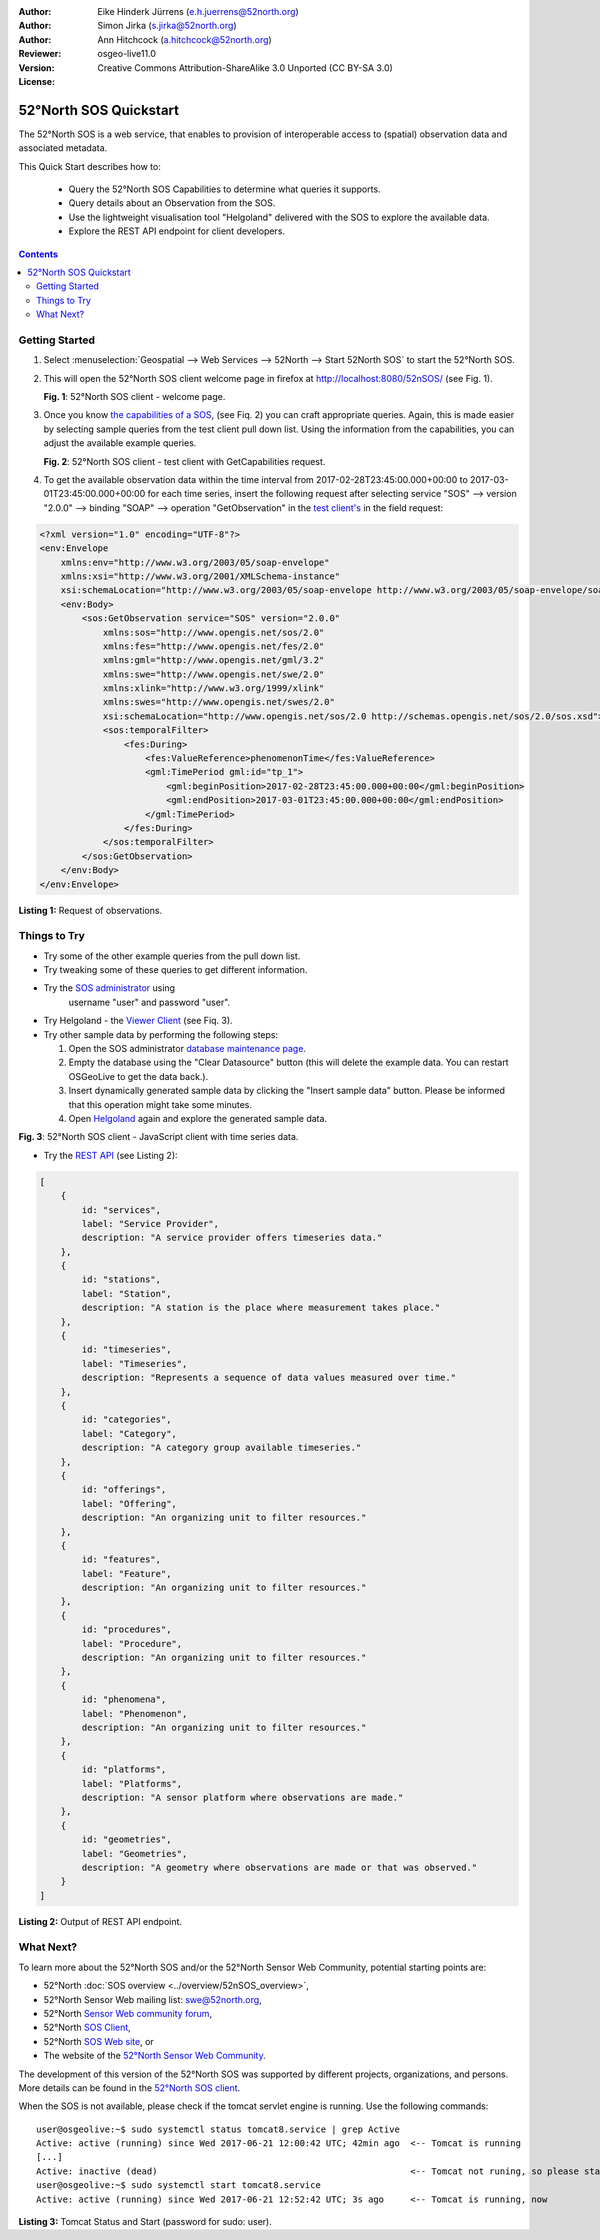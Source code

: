 ﻿:Author: Eike Hinderk Jürrens (e.h.juerrens@52north.org)
:Author: Simon Jirka (s.jirka@52north.org)
:Author: Ann Hitchcock (a.hitchcock@52north.org)
:Reviewer:
:Version: osgeo-live11.0
:License: Creative Commons Attribution-ShareAlike 3.0 Unported  (CC BY-SA 3.0)

.. image:: /images/project_logos/logo_52North_160.png
  :scale: 100 %
  :alt: 52°North - exploring horizons - logo
  :align: right
  :target: http://52north.org/sos

*******************************************************************************
52°North SOS Quickstart
*******************************************************************************

The 52°North SOS is a web service, that enables to provision of interoperable access
to (spatial) observation data and associated metadata.

This Quick Start describes how to:

  * Query the 52°North SOS Capabilities to determine what queries it supports.
  * Query details about an Observation from the SOS.
  * Use the lightweight visualisation tool "Helgoland" delivered with
    the SOS to explore the available data.
  * Explore the REST API endpoint for client developers.

.. contents:: Contents


Getting Started
================================================================================

1. Select :menuselection:`Geospatial --> Web Services --> 52North --> Start 52North SOS` to start the 52°North SOS.

2. This will open the 52°North SOS client welcome page in firefox at
   http://localhost:8080/52nSOS/ (see Fig. 1).

   .. image:: /images/screenshots/52n_sos/52n_sos_start.png
     :scale: 70 %
     :alt: 52°North SOS client welcome page
     :align: center

   **Fig. 1**: 52°North SOS client - welcome page.

3. Once you know `the capabilities of a SOS <http://localhost:8080/52nSOS/sos?REQUEST=GetCapabilities&SERVICE=SOS&ACCEPTVERSIONS=2.0.0>`_,
   (see Fiq. 2) you can craft appropriate queries. Again, this is made easier
   by selecting sample queries from the test client pull down list. Using the
   information from the capabilities, you can adjust the available example
   queries.

   .. image:: /images/screenshots/52n_sos/52n_sos_get_capabilities.png
     :scale: 70 %
     :alt: 52°North SOS client - test client with GetCapabilities request
     :align: center

   **Fig. 2**: 52°North SOS client - test client with GetCapabilities request.

4. To get the available observation data within the time
   interval from 2017-02-28T23:45:00.000+00:00 to 2017-03-01T23:45:00.000+00:00
   for each time series, insert the following request after selecting service
   "SOS" --> version "2.0.0" --> binding "SOAP" --> operation "GetObservation"
   in the `test
   client's <http://localhost:8080/52nSOS/client>`_ in the field request:

.. code-block:: xml

  <?xml version="1.0" encoding="UTF-8"?>
  <env:Envelope
      xmlns:env="http://www.w3.org/2003/05/soap-envelope"
      xmlns:xsi="http://www.w3.org/2001/XMLSchema-instance"
      xsi:schemaLocation="http://www.w3.org/2003/05/soap-envelope http://www.w3.org/2003/05/soap-envelope/soap-envelope.xsd">
      <env:Body>
          <sos:GetObservation service="SOS" version="2.0.0"
              xmlns:sos="http://www.opengis.net/sos/2.0"
              xmlns:fes="http://www.opengis.net/fes/2.0"
              xmlns:gml="http://www.opengis.net/gml/3.2"
              xmlns:swe="http://www.opengis.net/swe/2.0"
              xmlns:xlink="http://www.w3.org/1999/xlink"
              xmlns:swes="http://www.opengis.net/swes/2.0"
              xsi:schemaLocation="http://www.opengis.net/sos/2.0 http://schemas.opengis.net/sos/2.0/sos.xsd">
              <sos:temporalFilter>
                  <fes:During>
                      <fes:ValueReference>phenomenonTime</fes:ValueReference>
                      <gml:TimePeriod gml:id="tp_1">
                          <gml:beginPosition>2017-02-28T23:45:00.000+00:00</gml:beginPosition>
                          <gml:endPosition>2017-03-01T23:45:00.000+00:00</gml:endPosition>
                      </gml:TimePeriod>
                  </fes:During>
              </sos:temporalFilter>
          </sos:GetObservation>
      </env:Body>
  </env:Envelope>

**Listing 1:** Request of observations.


Things to Try
===============================================================================

* Try some of the other example queries from the pull down list.
* Try tweaking some of these queries to get different information.
* Try the `SOS administrator <http://localhost:8080/52nSOS/admin/index>`_ using
   username "user" and password "user".
* Try Helgoland - the `Viewer Client <http://localhost:8080/52nSOS/static/client/helgoland/#/map>`_ (see Fiq. 3).
* Try other sample data by performing the following steps:

  1. Open the SOS administrator `database maintenance page <http://localhost:8080/52nSOS/admin/datasource>`_.
  2. Empty the database using the "Clear Datasource" button (this will delete
     the example data. You can restart OSGeoLive to get the data back.).
  3. Insert dynamically generated sample data by clicking the "Insert
     sample data" button. Please be informed that this operation might take
     some minutes.
  4. Open `Helgoland <http://localhost:8080/52nSOS/static/client/helgoland/#/map>`_
     again and explore the generated sample data.

.. image:: /images/screenshots/52n_sos/52n_sos_viewclient.png
  :scale: 70 %
  :alt: 52°North SOS client - JavaScript client with time series data
  :align: center

**Fig. 3**: 52°North SOS client - JavaScript client with time series data.

* Try the `REST API <http://localhost:8080/52nSOS/api/>`_ (see Listing 2):

.. code-block:: js

    [
        {
            id: "services",
            label: "Service Provider",
            description: "A service provider offers timeseries data."
        },
        {
            id: "stations",
            label: "Station",
            description: "A station is the place where measurement takes place."
        },
        {
            id: "timeseries",
            label: "Timeseries",
            description: "Represents a sequence of data values measured over time."
        },
        {
            id: "categories",
            label: "Category",
            description: "A category group available timeseries."
        },
        {
            id: "offerings",
            label: "Offering",
            description: "An organizing unit to filter resources."
        },
        {
            id: "features",
            label: "Feature",
            description: "An organizing unit to filter resources."
        },
        {
            id: "procedures",
            label: "Procedure",
            description: "An organizing unit to filter resources."
        },
        {
            id: "phenomena",
            label: "Phenomenon",
            description: "An organizing unit to filter resources."
        },
        {
            id: "platforms",
            label: "Platforms",
            description: "A sensor platform where observations are made."
        },
        {
            id: "geometries",
            label: "Geometries",
            description: "A geometry where observations are made or that was observed."
        }
    ]

**Listing 2:** Output of REST API endpoint.


What Next?
================================================================================

To learn more about the 52°North SOS and/or the 52°North Sensor Web Community,
potential starting points are:

* 52°North :doc:`SOS overview <../overview/52nSOS_overview>`,
* 52°North Sensor Web mailing list: swe@52north.org,
* 52°North `Sensor Web community forum <http://sensorweb.forum.52north.org/>`_,
* 52°North `SOS Client <http://sensorweb.demo.52north.org/SOSclient/>`_,
* 52°North `SOS Web site <http://52north.org/communities/sensorweb/sos/>`_, or
* The website of the `52°North Sensor Web Community
  <http://52north.org/communities/sensorweb/>`_.

The development of this version of the 52°North SOS was supported by different
projects, organizations, and persons. More details can be found in the
`52°North SOS client <http://localhost:8080/52nSOS/index>`_.

When the SOS is not available, please check if the tomcat servlet engine is
running. Use the following commands:

::

  user@osgeolive:~$ sudo systemctl status tomcat8.service | grep Active
  Active: active (running) since Wed 2017-06-21 12:00:42 UTC; 42min ago  <-- Tomcat is running
  [...]
  Active: inactive (dead)                                                <-- Tomcat not runing, so please start:
  user@osgeolive:~$ sudo systemctl start tomcat8.service
  Active: active (running) since Wed 2017-06-21 12:52:42 UTC; 3s ago     <-- Tomcat is running, now

**Listing 3:** Tomcat Status and Start (password for sudo: user).
